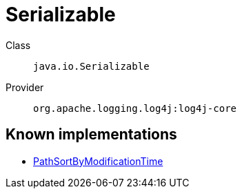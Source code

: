 ////
Licensed to the Apache Software Foundation (ASF) under one or more
contributor license agreements. See the NOTICE file distributed with
this work for additional information regarding copyright ownership.
The ASF licenses this file to You under the Apache License, Version 2.0
(the "License"); you may not use this file except in compliance with
the License. You may obtain a copy of the License at

    https://www.apache.org/licenses/LICENSE-2.0

Unless required by applicable law or agreed to in writing, software
distributed under the License is distributed on an "AS IS" BASIS,
WITHOUT WARRANTIES OR CONDITIONS OF ANY KIND, either express or implied.
See the License for the specific language governing permissions and
limitations under the License.
////
[#java_io_Serializable]
= Serializable

Class:: `java.io.Serializable`
Provider:: `org.apache.logging.log4j:log4j-core`


[#java_io_Serializable-implementations]
== Known implementations

* xref:../log4j-core/org.apache.logging.log4j.core.appender.rolling.action.PathSortByModificationTime.adoc[PathSortByModificationTime]
